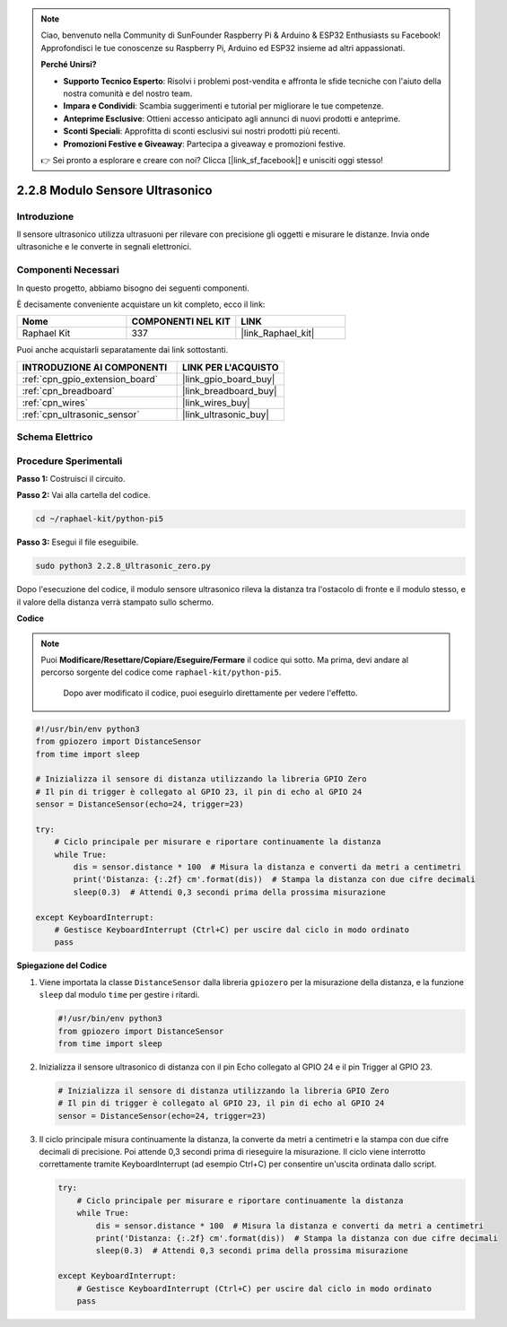 .. note::

    Ciao, benvenuto nella Community di SunFounder Raspberry Pi & Arduino & ESP32 Enthusiasts su Facebook! Approfondisci le tue conoscenze su Raspberry Pi, Arduino ed ESP32 insieme ad altri appassionati.

    **Perché Unirsi?**

    - **Supporto Tecnico Esperto**: Risolvi i problemi post-vendita e affronta le sfide tecniche con l'aiuto della nostra comunità e del nostro team.
    - **Impara e Condividi**: Scambia suggerimenti e tutorial per migliorare le tue competenze.
    - **Anteprime Esclusive**: Ottieni accesso anticipato agli annunci di nuovi prodotti e anteprime.
    - **Sconti Speciali**: Approfitta di sconti esclusivi sui nostri prodotti più recenti.
    - **Promozioni Festive e Giveaway**: Partecipa a giveaway e promozioni festive.

    👉 Sei pronto a esplorare e creare con noi? Clicca [|link_sf_facebook|] e unisciti oggi stesso!

.. _2.2.8_py_pi5:

2.2.8 Modulo Sensore Ultrasonico
======================================

Introduzione
---------------

Il sensore ultrasonico utilizza ultrasuoni per rilevare con precisione gli oggetti e 
misurare le distanze. Invia onde ultrasoniche e le converte in segnali elettronici.

Componenti Necessari
------------------------

In questo progetto, abbiamo bisogno dei seguenti componenti.

.. image:: ../python_pi5/img/2.2.8_ultrasonic_list.png

È decisamente conveniente acquistare un kit completo, ecco il link:

.. list-table::
    :widths: 20 20 20
    :header-rows: 1

    *   - Nome	
        - COMPONENTI NEL KIT
        - LINK
    *   - Raphael Kit
        - 337
        - |link_Raphael_kit|

Puoi anche acquistarli separatamente dai link sottostanti.

.. list-table::
    :widths: 30 20
    :header-rows: 1

    *   - INTRODUZIONE AI COMPONENTI
        - LINK PER L'ACQUISTO

    *   - :ref:`cpn_gpio_extension_board`
        - |link_gpio_board_buy|
    *   - :ref:`cpn_breadboard`
        - |link_breadboard_buy|
    *   - :ref:`cpn_wires`
        - |link_wires_buy|
    *   - :ref:`cpn_ultrasonic_sensor`
        - |link_ultrasonic_buy|

Schema Elettrico
------------------

.. image:: ../python_pi5/img/2.2.8_ultrasonic_schematic.png


Procedure Sperimentali
------------------------

**Passo 1:** Costruisci il circuito.

.. image:: ../python_pi5/img/2.2.8_ultrasonic_circuit.png

**Passo 2:** Vai alla cartella del codice.

.. raw:: html

   <run></run>

.. code-block::

    cd ~/raphael-kit/python-pi5

**Passo 3:** Esegui il file eseguibile.

.. raw:: html

   <run></run>

.. code-block::

    sudo python3 2.2.8_Ultrasonic_zero.py

Dopo l'esecuzione del codice, il modulo sensore ultrasonico rileva la distanza 
tra l'ostacolo di fronte e il modulo stesso, e il valore della distanza verrà 
stampato sullo schermo.

**Codice**

.. note::

    Puoi **Modificare/Resettare/Copiare/Eseguire/Fermare** il codice qui sotto. 
    Ma prima, devi andare al percorso sorgente del codice come ``raphael-kit/python-pi5``.
     Dopo aver modificato il codice, puoi eseguirlo direttamente per vedere l'effetto.

.. raw:: html

    <run></run>

.. code-block:: python

   #!/usr/bin/env python3
   from gpiozero import DistanceSensor
   from time import sleep

   # Inizializza il sensore di distanza utilizzando la libreria GPIO Zero
   # Il pin di trigger è collegato al GPIO 23, il pin di echo al GPIO 24
   sensor = DistanceSensor(echo=24, trigger=23)

   try:
       # Ciclo principale per misurare e riportare continuamente la distanza
       while True:
           dis = sensor.distance * 100  # Misura la distanza e converti da metri a centimetri
           print('Distanza: {:.2f} cm'.format(dis))  # Stampa la distanza con due cifre decimali
           sleep(0.3)  # Attendi 0,3 secondi prima della prossima misurazione

   except KeyboardInterrupt:
       # Gestisce KeyboardInterrupt (Ctrl+C) per uscire dal ciclo in modo ordinato
       pass


**Spiegazione del Codice**

#. Viene importata la classe ``DistanceSensor`` dalla libreria ``gpiozero`` per la misurazione della distanza, e la funzione ``sleep`` dal modulo ``time`` per gestire i ritardi.

   .. code-block:: python

       #!/usr/bin/env python3
       from gpiozero import DistanceSensor
       from time import sleep

#. Inizializza il sensore ultrasonico di distanza con il pin Echo collegato al GPIO 24 e il pin Trigger al GPIO 23.

   .. code-block:: python

       # Inizializza il sensore di distanza utilizzando la libreria GPIO Zero
       # Il pin di trigger è collegato al GPIO 23, il pin di echo al GPIO 24
       sensor = DistanceSensor(echo=24, trigger=23)

#. Il ciclo principale misura continuamente la distanza, la converte da metri a centimetri e la stampa con due cifre decimali di precisione. Poi attende 0,3 secondi prima di rieseguire la misurazione. Il ciclo viene interrotto correttamente tramite KeyboardInterrupt (ad esempio Ctrl+C) per consentire un'uscita ordinata dallo script.

   .. code-block:: python

       try:
           # Ciclo principale per misurare e riportare continuamente la distanza
           while True:
               dis = sensor.distance * 100  # Misura la distanza e converti da metri a centimetri
               print('Distanza: {:.2f} cm'.format(dis))  # Stampa la distanza con due cifre decimali
               sleep(0.3)  # Attendi 0,3 secondi prima della prossima misurazione

       except KeyboardInterrupt:
           # Gestisce KeyboardInterrupt (Ctrl+C) per uscire dal ciclo in modo ordinato
           pass


